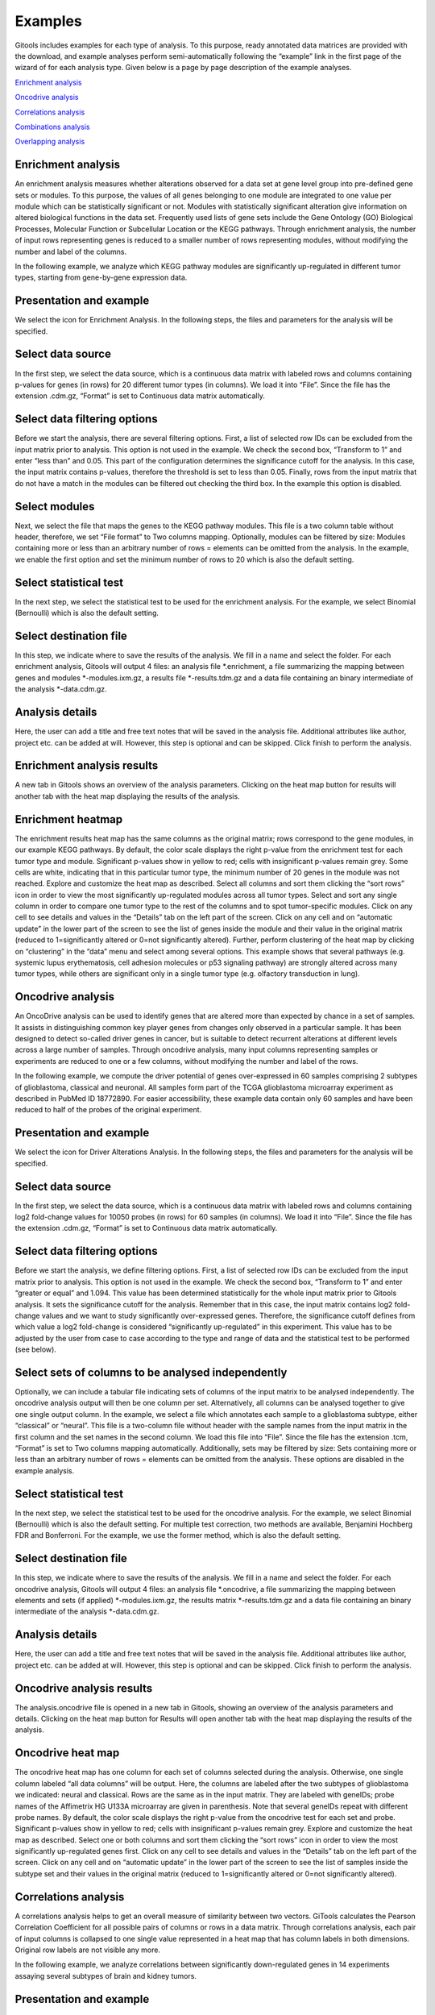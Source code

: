 ================================================================
Examples
================================================================




Gitools includes examples for each type of analysis. To this purpose, ready annotated data matrices are provided with the download, and example analyses perform semi-automatically following the “example” link in the first page of the wizard of for each analysis type. Given below is a page by page description of the example analyses.

`Enrichment analysis <#HEnrichmentanalysis>`__

`Oncodrive analysis <#HOncodriveanalysis>`__

`Correlations analysis <#HCorrelationsanalysis>`__

`Combinations analysis <#HCombinationsanalysis>`__

`Overlapping analysis <#HOverlappinganalysis>`__



Enrichment analysis
-------------------------------------------------

An enrichment analysis measures whether alterations observed for a data set at gene level group into pre-defined gene sets or modules. To this purpose, the values of all genes belonging to one module are integrated to one value per module which can be statistically significant or not. Modules with statistically significant alteration give information on altered biological functions in the data set. Frequently used lists of gene sets include the Gene Ontology (GO) Biological Processes, Molecular Function or Subcellular Location or the KEGG pathways. Through enrichment analysis, the number of input rows representing genes is reduced to a smaller number of rows representing modules, without modifying the number and label of the columns.

In the following example, we analyze which KEGG pathway modules are significantly up-regulated in different tumor types, starting from gene-by-gene expression data.

Presentation and example
-------------------------------------------------

We select the icon for Enrichment Analysis. In the following steps, the files and parameters for the analysis will be specified.

Select data source
-------------------------------------------------

In the first step, we select the data source, which is a continuous data matrix with labeled rows and columns containing p-values for genes (in rows) for 20 different tumor types (in columns). We load it into “File”. Since the file has the extension .cdm.gz, “Format” is set to Continuous data matrix automatically.

Select data filtering options
-------------------------------------------------

Before we start the analysis, there are several filtering options. First, a list of selected row IDs can be excluded from the input matrix prior to analysis. This option is not used in the example. We check the second box, “Transform to 1” and enter “less than” and 0.05. This part of the configuration determines the significance cutoff for the analysis. In this case, the input matrix contains p-values, therefore the threshold is set to less than 0.05. Finally, rows from the input matrix that do not have a match in the modules can be filtered out checking the third box. In the example this option is disabled.

Select modules
-------------------------------------------------

Next, we select the file that maps the genes to the KEGG pathway modules. This file is a two column table without header, therefore, we set “File format” to Two columns mapping. Optionally, modules can be filtered by size: Modules containing more or less than an arbitrary number of rows = elements can be omitted from the analysis. In the example, we enable the first option and set the minimum number of rows to 20 which is also the default setting.

Select statistical test
-------------------------------------------------

In the next step, we select the statistical test to be used for the enrichment analysis. For the example, we select Binomial (Bernoulli) which is also the default setting.

Select destination file
-------------------------------------------------

In this step, we indicate where to save the results of the analysis. We fill in a name and select the folder. For each enrichment analysis, Gitools will output 4 files: an analysis file \*.enrichment, a file summarizing the mapping between genes and modules \*-modules.ixm.gz, a results file \*-results.tdm.gz and a data file containing an binary intermediate of the analysis \*-data.cdm.gz.

Analysis details
-------------------------------------------------

Here, the user can add a title and free text notes that will be saved in the analysis file. Additional attributes like author, project etc. can be added at will. However, this step is optional and can be skipped. Click finish to perform the analysis.

Enrichment analysis results
-------------------------------------------------

A new tab in Gitools shows an overview of the analysis parameters. Clicking on the heat map button for results will another tab with the heat map displaying the results of the analysis.

Enrichment heatmap
-------------------------------------------------

The enrichment results heat map has the same columns as the original matrix; rows correspond to the gene modules, in our example KEGG pathways. By default, the color scale displays the right p-value from the enrichment test for each tumor type and module. Significant p-values show in yellow to red; cells with insignificant p-values remain grey. Some cells are white, indicating that in this particular tumor type, the minimum number of 20 genes in the module was not reached. Explore and customize the heat map as described. Select all columns and sort them clicking the “sort rows” icon in order to view the most significantly up-regulated modules across all tumor types. Select and sort any single column in order to compare one tumor type to the rest of the columns and to spot tumor-specific modules. Click on any cell to see details and values in the “Details” tab on the left part of the screen. Click on any cell and on “automatic update” in the lower part of the screen to see the list of genes inside the module and their value in the original matrix (reduced to 1=significantly altered or 0=not significantly altered). Further, perform clustering of the heat map by clicking on “clustering” in the “data” menu and select among several options. This example shows that several pathways (e.g. systemic lupus erythematosis, cell adhesion molecules or p53 signaling pathway) are strongly altered across many tumor types, while others are significant only in a single tumor type (e.g. olfactory transduction in lung).



Oncodrive analysis
-------------------------------------------------

An OncoDrive analysis can be used to identify genes that are altered more than expected by chance in a set of samples. It assists in distinguishing common key player genes from changes only observed in a particular sample. It has been designed to detect so-called driver genes in cancer, but is suitable to detect recurrent alterations at different levels across a large number of samples. Through oncodrive analysis, many input columns representing samples or experiments are reduced to one or a few columns, without modifying the number and label of the rows.

In the following example, we compute the driver potential of genes over-expressed in 60 samples comprising 2 subtypes of glioblastoma, classical and neuronal. All samples form part of the TCGA glioblastoma microarray experiment as described in PubMed ID 18772890. For easier accessibility, these example data contain only 60 samples and have been reduced to half of the probes of the original experiment.

Presentation and example
-------------------------------------------------

We select the icon for Driver Alterations Analysis. In the following steps, the files and parameters for the analysis will be specified.

Select data source
-------------------------------------------------

In the first step, we select the data source, which is a continuous data matrix with labeled rows and columns containing log2 fold-change values for 10050 probes (in rows) for 60 samples (in columns). We load it into “File”. Since the file has the extension .cdm.gz, “Format” is set to Continuous data matrix automatically.

Select data filtering options
-------------------------------------------------

Before we start the analysis, we define filtering options. First, a list of selected row IDs can be excluded from the input matrix prior to analysis. This option is not used in the example. We check the second box, “Transform to 1” and enter “greater or equal” and 1.094. This value has been determined statistically for the whole input matrix prior to Gitools analysis. It sets the significance cutoff for the analysis. Remember that in this case, the input matrix contains log2 fold-change values and we want to study significantly over-expressed genes. Therefore, the significance cutoff defines from which value a log2 fold-change is considered “significantly up-regulated” in this experiment. This value has to be adjusted by the user from case to case according to the type and range of data and the statistical test to be performed (see below).

Select sets of columns to be analysed independently
-------------------------------------------------

Optionally, we can include a tabular file indicating sets of columns of the input matrix to be analysed independently. The oncodrive analysis output will then be one column per set. Alternatively, all columns can be analysed together to give one single output column. In the example, we select a file which annotates each sample to a glioblastoma subtype, either “classical” or “neural”. This file is a two-column file without header with the sample names from the input matrix in the first column and the set names in the second column. We load this file into “File”. Since the file has the extension .tcm, “Format” is set to Two columns mapping automatically. Additionally, sets may be filtered by size: Sets containing more or less than an arbitrary number of rows = elements can be omitted from the analysis. These options are disabled in the example analysis.

Select statistical test
-------------------------------------------------

In the next step, we select the statistical test to be used for the oncodrive analysis. For the example, we select Binomial (Bernoulli) which is also the default setting. For multiple test correction, two methods are available, Benjamini Hochberg FDR and Bonferroni. For the example, we use the former method, which is also the default setting.

Select destination file
-------------------------------------------------

In this step, we indicate where to save the results of the analysis. We fill in a name and select the folder. For each oncodrive analysis, Gitools will output 4 files: an analysis file \*.oncodrive, a file summarizing the mapping between elements and sets (if applied) \*-modules.ixm.gz, the results matrix \*-results.tdm.gz and a data file containing an binary intermediate of the analysis \*-data.cdm.gz.

Analysis details
-------------------------------------------------

Here, the user can add a title and free text notes that will be saved in the analysis file. Additional attributes like author, project etc. can be added at will. However, this step is optional and can be skipped. Click finish to perform the analysis.

Oncodrive analysis results
-------------------------------------------------

The analysis.oncodrive file is opened in a new tab in Gitools, showing an overview of the analysis parameters and details. Clicking on the heat map button for Results will open another tab with the heat map displaying the results of the analysis.

Oncodrive heat map
-------------------------------------------------

The oncodrive heat map has one column for each set of columns selected during the analysis. Otherwise, one single column labeled “all data columns” will be output. Here, the columns are labeled after the two subtypes of glioblastoma we indicated: neural and classical. Rows are the same as in the input matrix. They are labeled with geneIDs; probe names of the Affimetrix HG U133A microarray are given in parenthesis. Note that several geneIDs repeat with different probe names. By default, the color scale displays the right p-value from the oncodrive test for each set and probe. Significant p-values show in yellow to red; cells with insignificant p-values remain grey. Explore and customize the heat map as described. Select one or both columns and sort them clicking the “sort rows” icon in order to view the most significantly up-regulated genes first. Click on any cell to see details and values in the “Details” tab on the left part of the screen. Click on any cell and on “automatic update” in the lower part of the screen to see the list of samples inside the subtype set and their values in the original matrix (reduced to 1=significantly altered or 0=not significantly altered).



Correlations analysis
-------------------------------------------------

A correlations analysis helps to get an overall measure of similarity between two vectors. GiTools calculates the Pearson Correlation Coefficient for all possible pairs of columns or rows in a data matrix. Through correlations analysis, each pair of input columns is collapsed to one single value represented in a heat map that has column labels in both dimensions. Original row labels are not visible any more.

In the following example, we analyze correlations between significantly down-regulated genes in 14 experiments assaying several subtypes of brain and kidney tumors.

Presentation and example
-------------------------------------------------

We select the icon for Correlations Analysis. In the following steps, the files and parameters for the analysis will be specified.

Select data source
-------------------------------------------------

In the first step, we select the data source, which is a continuous data matrix with labeled rows and columns containing p-values for genes (in rows) for 14 experiments (in columns). We load it into “File”. Since the file has the extension .cdm.gz, “Format” is set to Continuous data matrix automatically.

Select data filtering options
-------------------------------------------------

Optionally, a cutoff for binary processing can be selected. This will transform the input matrix to a matrix containing only 1 or 0 as values depending on the threshold. The correlation coefficient will be calculated from this binarized matrix. In the example analysis, this option is disabled.

Configure correlation options
-------------------------------------------------

We select the correlation method options: Empty values can be replaced by a user-defined value. For the example, we disable this option. Correlations can be calculated by columns (typically samples or conditions) which is the default, or by rows (typically genes or modules).

Select destination file
-------------------------------------------------

In this step, we indicate where to save the results of the analysis. We fill in a name and select the folder. For each correlations analysis, Gitools will output 3 files: an analysis file \*.correlations, a data file containing an intermediate of the analysis (binary if applied, identical to input otherwise) \*-data.cdm.gz and a results file \*-results.tdm.gz.

Analysis details
-------------------------------------------------

Here, the user can add a title and free text notes that will be saved in the analysis file. Additional attributes like author, project etc. can be added at will. However, this step is optional and can be skipped. Click finish to perform the analysis.

Correlations analysis results
-------------------------------------------------

A new tab in Gitools shows an overview of the analysis parameters. Clicking on the heat map button for results will open another tab with the heat map displaying the results of the analysis.

Correlations heatmap
-------------------------------------------------

Note that in the correlations heat map, both columns and rows label with the original column labels for a correlations analysis by columns. Correlations heat maps have their own scale in the range of -1 to 1, covering all possible values of the Pearson correlation coefficient. However, minimum and maximum can be adjusted manually. Along the diagonal, we find the self-to-self correlations which are all 1. Click on any cell to see details and values in the “Details” tab on the left part of the screen. Select a whole row or column and click on “Results” and “automatic update” in the lower part of the screen to see details for all the cells in a table. Move selected columns to group by tumor type. Note that moving columns automatically moves the corresponding row so as not to disturb the geometry of the heat map. This example illustrates that gene expression is more similar between experiments covering the same tumor type (kidney-kidney, brain-brain) than between two experiments from different tumor types (kidney-brain), as reflected by a different correlation value. Note that there are still remarkable differences within one tumor type, due to differences in experimental platform, sample selection etc. A correlations analysis is therefore ideal to mark the beginning to more in-depth studies of a particular data set.



Combinations analysis
-------------------------------------------------

Combinations analysis can be useful, when we want to integrate a number of experiments that comprise similar samples, e.g. from the same tumor tissue type. The result of the combinations analysis is one value per gene and tumor tissue originating from the combination of all values for the same gene in different experiments. Through combinations analysis, many input columns representing samples or experiments are reduced to one or a few columns, without modifying the number and label of the rows.

In the following example, we deduce a generic profile for significant gene up-regulation in lung and breast tumor from 19 independent lung and 10 breast tumor experiments.

Presentation and example
-------------------------------------------------

We select the icon for Combinations Analysis. In the following steps, the files and parameters for the analysis will be specified.

Select data source
-------------------------------------------------

In the first step, we select the data source, which is a continuous data matrix with labeled rows and columns containing p-values for genes (in rows) for 19+10 experiments (in columns). We load it into “File”. Since the file has the extension .cdm.gz, “Format” is set to Continuous data matrix automatically.

Configure combination options
-------------------------------------------------

For the data type Continuous data matrix, the combinations analysis can be performed by column or by row. For the example, we select the default option, columns, which will combine the experiments.

Select sets of columns/rows to combine
-------------------------------------------------

Optionally, we can include a tabular file indicating sets of columns of the input matrix to be analysed independently. The combinations analysis will then produce one column per set. Alternatively, all columns can be analysed together to give one single output column. In the example, we select a file which annotates each experiment either to lung tumor or breast tumor. This file is a two-column file without header with the sample names from the input matrix in the first column and the set names in the second column. We load this file into “File”. Since the file has the extension .tcm, “Format” is set to Two columns mapping automatically.

Select destination file
-------------------------------------------------

In this step, we indicate where to save the results of the analysis. We fill in a name and select the folder. For each combinations analysis, Gitools will output 3 files: an analysis file \*.combination, a file summarizing the mapping between elements and sets (if applied) \*-modules.ixm.gz and the results matrix \*-results.tdm.gz.

Analysis details
-------------------------------------------------

Here, the user can add a title and free text notes that will be saved in the analysis file. Additional attributes like author, project etc. can be added at will. However, this step is optional and can be skipped. Click finish to perform the analysis.

Combinations analysis results
-------------------------------------------------

The analysis.combination file is opened in a new tab in Gitools, showing an overview of the analysis parameters. Clicking on the heat map button for Results will open another tab with the heat map displaying the results of the analysis.

Combinations heat map
-------------------------------------------------

The combinations heat map has one column for each set of columns selected during the analysis. Otherwise, one single column labeled “all data columns” will be output. Here, the columns correspond to breast and lung tumor. Rows are the same as in the input matrix. They are labeled with ensembl IDs. By default, the color scale displays the combined p-value from the combinations test for each set and gene. Significant p-values show in yellow to red; cells with insignificant p-values remain grey. Explore and customize the heat map as described. Select one or both columns and sort them clicking the “sort rows” icon in order to view the most significantly up-regulated genes first. Sort the rows by label (Data>Sort>Sort by label) to find a gene quickly. Click on any cell to see details and values in the “Details” tab on the left part of the screen. Click on any cell and on “automatic update” in the lower part of the screen to see the list of experiments for the selected tumor type and the individual p-values of the selected gene in the original matrix.



Overlapping analysis
-------------------------------------------------

An overlapping analysis counts shared elements between two vectors. To this purpose, a continuous data matrix is transformed to a binary data matrix introducing a user-defined cutoff. GiTools outputs the Jaccard Index of shared elements as well as related values such as counts of unique elements for all possible pairs of columns or rows in a data matrix. Through overlapping analysis, each pair of input columns is collapsed to one single value represented in a heat map that has column labels in both dimensions. Original row labels are not visible any more.

In the following example, we analyze overlaps between lists of significantly down-regulated genes in 14 experiments assaying several subtypes of brain and kidney tumors.

Presentation and example
-------------------------------------------------

We select the icon for Overlapping Analysis. In the following steps, the files and parameters for the analysis will be specified.

Select data source
-------------------------------------------------

In the first step, we select the data source, which is a continuous data matrix with labeled rows and columns containing p-values for genes (in rows) for 14 experiments (in columns). We load it into “File”. Since the file has the extension .cdm.gz, “Format” is set to Continuous data matrix automatically.

Select data filtering options
-------------------------------------------------

Next, a cutoff for binary processing will be selected. This will transform the continuous data input matrix to a matrix containing only 1 or 0 as values depending on a user-defined cutoff. The overlapping analysis can only be performed based on a binarized matrix. In the example analysis, the input matrix contains p-values and we are looking for genes with significant p-values. Therefore, we enter “less than” and 0.05. As a consequence, p-values below 0.05 will transform to 1 and be counted as (positive) events, while p-values above 0.05 will transform to 0 and will not be counted.

Configure overlapping options
-------------------------------------------------

Here, we can define more options: Empty values can be replaced by a user-defined value, by default 0. Overlapping can be calculated column-wise (typically samples or conditions) which is the default, or row-wise (typically genes or modules).

Select destination file
-------------------------------------------------

In this step, we indicate where to save the results of the analysis. We fill in a name and select the folder. For each overlapping analysis, Gitools will output 3 files: an analysis file \*.overlapping, a data file containing a copy of the input file \*-data.cdm.gz and a results file \*-results.tdm.gz.

Analysis details
-------------------------------------------------

Here, the user can add a title and free text notes that will be saved in the analysis file. Additional attributes like author, project etc. can be added at will. However, this step is optional and can be skipped. Click finish to perform the analysis.

Overlapping analysis results
-------------------------------------------------

A new tab in Gitools shows an overview of the analysis parameters. Clicking on the heat map button for results will open another tab with the heat map displaying the results of the analysis.

Overlapping heatmap
-------------------------------------------------

Note that in the overlapping heat map, both columns and rows label with the original column labels for an overlapping analysis by columns. During the overlapping analysis, several values are calculated, that can displayed alternatively selecting from the list under “value” in the left-hand “cell” tab of Gitools. By default, the Jaccard Index is displayed which shows a the fraction of shared elements from the sum of all elements in the pair of vectors to be compared. Overlapping heat maps have their own color scale in the range of 0 to 1, covering all possible values of the Jaccard Index values which are displayed by default. However, minimum and maximum have to be adjusted manually when displaying other values such as row or column count that can be in the range of hundreds or thousands.

Along the diagonal, we find the self-to-self comparisons which are all 1. Move selected columns to group samples. Note that moving columns automatically moves the corresponding row so as not to disturb the geometry of the heat map. This example illustrates that experiments covering the same tumor type (kidney-kidney, brain-brain) have more down-regulated genes in common than two experiments from different tumor types (kidney-brain). Note that there are still remarkable differences within one tumor type, due to differences in experimental platform, sample selection etc.
